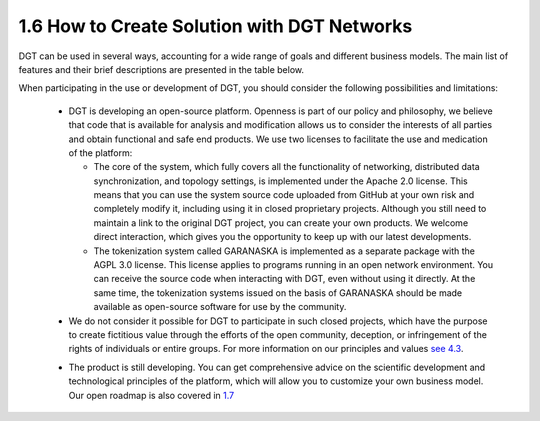 

1.6 How to Create Solution with DGT Networks
++++++++++++++++++++++++++++++++++++++++++++

DGT can be used in several ways, accounting for a wide range of goals and different business models. The main list of features and their brief descriptions are presented in the table below.

.. image:: ../images/table_3_01.png
.. image:: ../images/table_3_02.png

When participating in the use or development of DGT, you should consider the following possibilities and limitations: 

    •	DGT is developing an open-source platform. Openness is part of our policy and philosophy, we believe that code that is available for analysis and modification allows us to consider the interests of all parties and obtain functional and safe end products. We use two licenses to facilitate the use and medication of the platform: 

        • 	The core of the system, which fully covers all the functionality of networking, distributed data synchronization, and topology settings, is implemented under the Apache 2.0 license. This means that you can use the system source code uploaded from GitHub at your own risk and completely modify it, including using it in closed proprietary projects. Although you still need to maintain a link to the original DGT project, you can create your own products. We welcome direct interaction, which gives you the opportunity to keep up with our latest developments. 

        • 	The tokenization system called GARANASKA is implemented as a separate package with the AGPL 3.0 license. This license applies to programs running in an open network environment. You can receive the source code when interacting with DGT, even without using it directly. At the same time, the tokenization systems issued on the basis of GARANASKA should be made available as open-source software for use by the community. 

    •	We do not consider it possible for DGT to participate in such closed projects, which have the purpose to create fictitious value through the efforts of the open community, deception, or infringement of the rights of individuals or entire groups. For more information on our principles and values `see 4.3`_.

    .. _see 4.3: ../COMMUNITY/4.3_Code_of_Conduct.html
    
    •	The product is still developing. You can get comprehensive advice on the scientific development and technological principles of the platform, which will allow you to customize your own business model. Our open roadmap is also covered in `1.7`_

    .. _1.7: 1.7_Technology_Roadmap.html
